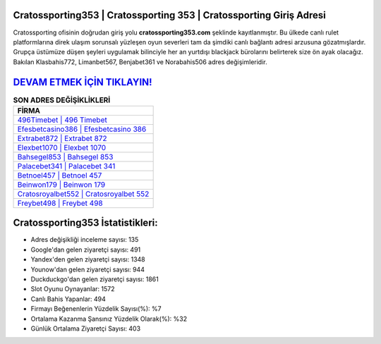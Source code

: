 ﻿Cratossporting353 | Cratossporting 353 | Cratossporting Giriş Adresi
===================================

.. image:: images/cratossporting-giris.jpg
   :width: 600
   
Cratossporting ofisinin doğrudan giriş yolu **cratossporting353.com** şeklinde kayıtlanmıştır. Bu ülkede canlı rulet platformlarına direk ulaşım sorunsalı yüzleşen oyun severleri tam da şimdiki canlı bağlantı adresi arzusuna gözatmışlardır. Grupça üstümüze düşen şeyleri uygulamak bilinciyle her an yurtdışı blackjack bürolarını belirterek size ön ayak olacağız. Bakılan Klasbahis772, Limanbet567, Benjabet361 ve Norabahis506 adres değişimleridir.

`DEVAM ETMEK İÇİN TIKLAYIN! <https://uclck.me/gonow>`_
==============

.. list-table:: **SON ADRES DEĞİŞİKLİKLERİ**
   :widths: 100
   :header-rows: 1

   * - FİRMA
   * - `496Timebet | 496 Timebet <496timebet-496-timebet-timebet-giris-adresi.html>`_
   * - `Efesbetcasino386 | Efesbetcasino 386 <efesbetcasino386-efesbetcasino-386-efesbetcasino-giris-adresi.html>`_
   * - `Extrabet872 | Extrabet 872 <extrabet872-extrabet-872-extrabet-giris-adresi.html>`_	 
   * - `Elexbet1070 | Elexbet 1070 <elexbet1070-elexbet-1070-elexbet-giris-adresi.html>`_	 
   * - `Bahsegel853 | Bahsegel 853 <bahsegel853-bahsegel-853-bahsegel-giris-adresi.html>`_ 
   * - `Palacebet341 | Palacebet 341 <palacebet341-palacebet-341-palacebet-giris-adresi.html>`_
   * - `Betnoel457 | Betnoel 457 <betnoel457-betnoel-457-betnoel-giris-adresi.html>`_	 
   * - `Beinwon179 | Beinwon 179 <beinwon179-beinwon-179-beinwon-giris-adresi.html>`_
   * - `Cratosroyalbet552 | Cratosroyalbet 552 <cratosroyalbet552-cratosroyalbet-552-cratosroyalbet-giris-adresi.html>`_
   * - `Freybet498 | Freybet 498 <freybet498-freybet-498-freybet-giris-adresi.html>`_
	 
Cratossporting353 İstatistikleri:
===================================	 
* Adres değişikliği inceleme sayısı: 135
* Google'dan gelen ziyaretçi sayısı: 491
* Yandex'den gelen ziyaretçi sayısı: 1348
* Younow'dan gelen ziyaretçi sayısı: 944
* Duckduckgo'dan gelen ziyaretçi sayısı: 1861
* Slot Oyunu Oynayanlar: 1572
* Canlı Bahis Yapanlar: 494
* Firmayı Beğenenlerin Yüzdelik Sayısı(%): %7
* Ortalama Kazanma Şansınız Yüzdelik Olarak(%): %32
* Günlük Ortalama Ziyaretçi Sayısı: 403
